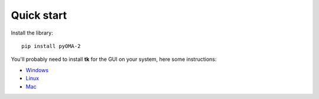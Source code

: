 Quick start
===========

Install the library::

   pip install pyOMA-2


You'll probably need to install **tk** for the GUI on your system, here some instructions:

* `Windows <https://www.pythonguis.com/installation/install-tkinter-windows/>`_

* `Linux <https://www.pythonguis.com/installation/install-tkinter-linux/>`_

* `Mac <https://www.pythonguis.com/installation/install-tkinter-mac/>`_
